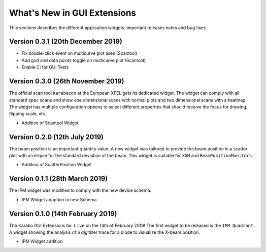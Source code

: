 ****************************
What's New in GUI Extensions
****************************

This sections describes the different application widgets, important releases
notes and bug fixes.


Version 0.3.1 (20th December 2019)
==================================

- Fix double-click event on multicurve plot axes (Scantool)
- Add grid and data points toggle on multicurve plot (Scantool)
- Enable CI for GUI Tests


Version 0.3.0 (26th November 2019)
==================================

The official scan tool ``Karabacon`` at the European XFEL gets its dedicated widget.
The widget can comply with all standard ``spec`` scans and show one dimensional
scans with normal plots and two dimensional scans with a heatmap.
The widget has multiple configuration options to select different properties that
should receive the focus for drawing, flipping scale, etc..

- Addition of Scantool Widget


Version 0.2.0 (12th July 2019)
==============================

The beam position is an important quantity value. A new widget was tailored
to provide the beam position in a scatter plot with an ellipse for the
standard deviation of the beam. This widget is suitable for ``XGM`` and
``BeamPositionMonitors``.

- Addition of ScatterPosition Widget


Version 0.1.1 (28th March 2019)
===============================

The IPM widget was modified to comply with the new device schema.

- IPM Widget adaption to new Schema


Version 0.1.0 (14th February 2019)
==================================

The Karabo GUI Extensions ``Go Live`` on the 14th of February 2019! The first
widget to be released is the ``IPM Quadrant``. A widget showing the analysis
of a digitizer trace for a diode to visualize the X-beam position.

- IPM Widget addition
